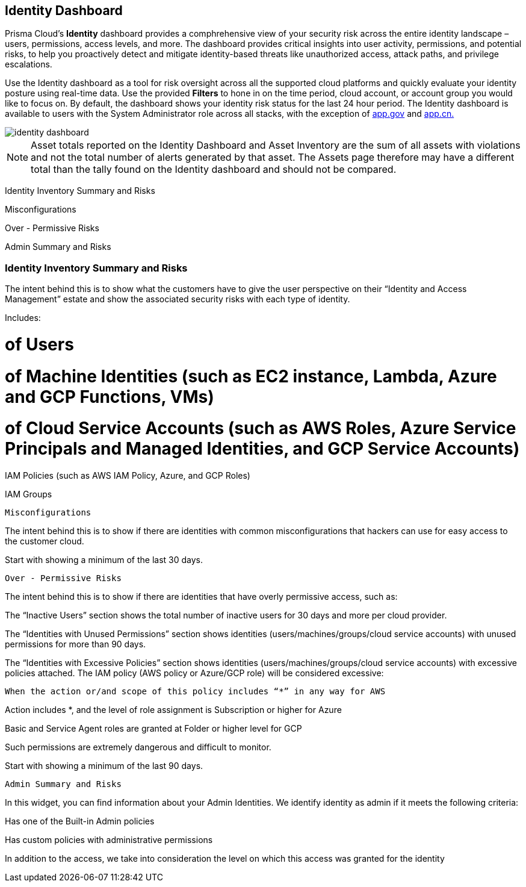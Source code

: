 == Identity Dashboard

Prisma Cloud's *Identity* dashboard provides a comphrehensive view of your security risk across the entire identity landscape – users, permissions, access levels, and more. The dashboard provides critical insights into user activity, permissions, and potential risks, to help you proactively detect and mitigate identity-based threats like unauthorized access, attack paths, and privilege escalations. 

Use the Identity dashboard as a tool for risk oversight across all the supported cloud platforms and quickly evaluate your identity posture using real-time data. Use the provided *Filters* to hone in on the time period, cloud account, or account group you would like to focus on. By default, the dashboard shows your identity risk status for the last 24 hour period. The Identity dashboard is available to users with the System Administrator role across all stacks, with the exception of http://app.gov[app.gov] and http://app.cn[app.cn.]

image::dashboards/identity-dashboard.gif[]

NOTE: Asset totals reported on the Identity Dashboard and Asset Inventory are the sum of all assets with violations and not the total number of alerts generated by that asset. The Assets page therefore may have a different total than the tally found on the Identity dashboard and should not be compared. 

Identity Inventory Summary and Risks

Misconfigurations

Over - Permissive Risks

Admin Summary and Risks

=== Identity Inventory Summary and Risks

The intent behind this is to show what the customers have to give the user perspective on their “Identity and Access Management” estate and show the associated security risks with each type of identity.

Includes:

# of Users 

# of Machine Identities (such as EC2 instance, Lambda, Azure and GCP Functions, VMs)

# of Cloud Service Accounts (such as AWS Roles, Azure Service Principals and Managed Identities, and GCP Service Accounts)

IAM Policies (such as AWS IAM Policy, Azure, and GCP Roles)

IAM Groups

 Misconfigurations

The intent behind this is to show if there are identities with common misconfigurations that hackers can use for easy access to the customer cloud.

Start with showing a minimum of the last 30 days.

 Over - Permissive Risks

The intent behind this is to show if there are identities that have overly permissive access, such as:

The “Inactive Users” section shows the total number of inactive users for 30 days and more per cloud provider. 

The “Identities with Unused Permissions” section shows identities (users/machines/groups/cloud service accounts) with unused permissions for more than 90 days.

The “Identities with Excessive Policies” section shows identities (users/machines/groups/cloud service accounts) with excessive policies attached. The IAM policy (AWS policy or Azure/GCP role) will be considered excessive:

 When the action or/and scope of this policy includes “*” in any way for AWS

Action  includes *, and the level of role assignment is Subscription or higher for Azure 

Basic and Service Agent roles are granted at Folder or higher level for GCP

Such permissions are extremely dangerous and difficult to monitor.

Start with showing a minimum of the last 90 days.

 Admin Summary and Risks

In this widget, you can find information about your Admin Identities. We identify identity as admin if it meets the following criteria:

Has one of the Built-in Admin policies

Has custom policies with administrative permissions

In addition to the access, we take into consideration the level on which this access was granted for the identity